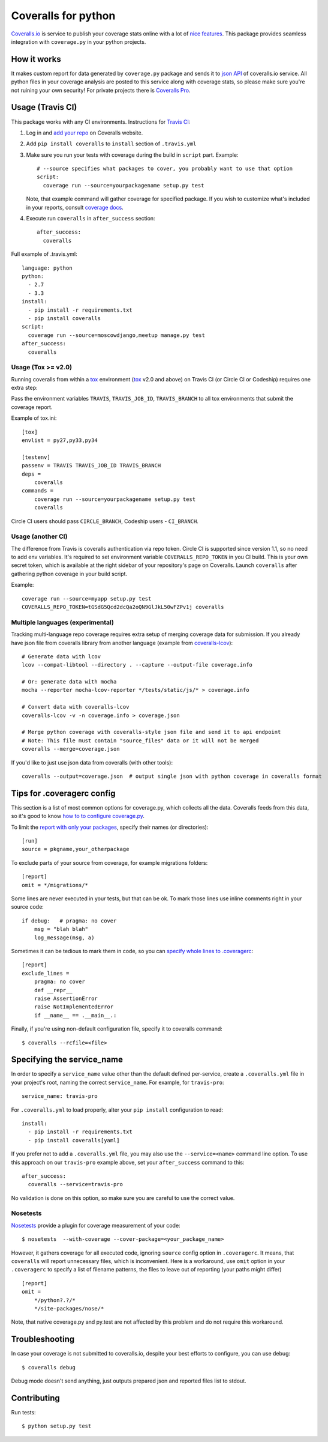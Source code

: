 Coveralls for python
====================

.. image:: https://img.shields.io/coveralls/coagulant/coveralls-python.svg
    :target: https://coveralls.io/r/coagulant/coveralls-python

.. image:: https://img.shields.io/travis/coagulant/coveralls-python/master.svg
    :target: https://travis-ci.org/coagulant/coveralls-python

.. image:: https://img.shields.io/pypi/v/coveralls.svg
    :target: https://pypi.python.org/pypi/coveralls

.. image:: https://img.shields.io/pypi/pyversions/coveralls.svg
    :target: https://pypi.python.org/pypi/coveralls/

.. image:: https://img.shields.io/pypi/dd/coveralls.svg
    :target: https://pypi.python.org/pypi/coveralls/

`Coveralls.io`_ is service to publish your coverage stats online with a lot of `nice features`_.
This package provides seamless integration with ``coverage.py`` in your python projects.

.. _Coveralls.io: http://coveralls.io
.. _nice features: https://coveralls.io/features

How it works
------------
It makes custom report for data generated by ``coverage.py`` package and sends it to `json API`_ of coveralls.io service.
All python files in your coverage analysis are posted to this service along with coverage stats,
so please make sure you're not ruining your own security! For private projects there is `Coveralls Pro`_.

.. _json API: https://coveralls.io/docs/api_reference
.. _Coveralls Pro: https://coveralls.io/docs/pro

Usage (Travis CI)
-----------------

This package works with any CI environments. Instructions for `Travis CI`_:

1. Log in and `add your repo`_ on Coveralls website.
2. Add ``pip install coveralls`` to ``install`` section of ``.travis.yml``
3. Make sure you run your tests with coverage during the build in ``script`` part. Example::

    # --source specifies what packages to cover, you probably want to use that option
    script:
      coverage run --source=yourpackagename setup.py test

   Note, that example command will gather coverage for specified package.
   If you wish to customize what's included in your reports, consult `coverage docs`_.

.. _coverage docs: http://nedbatchelder.com/code/coverage/

4. Execute run ``coveralls`` in ``after_success`` section::

    after_success:
      coveralls

Full example of .travis.yml::

    language: python
    python:
      - 2.7
      - 3.3
    install:
      - pip install -r requirements.txt
      - pip install coveralls
    script:
      coverage run --source=moscowdjango,meetup manage.py test
    after_success:
      coveralls

Usage (Tox >= v2.0)
~~~~~~~~~~~~~~~~~~~

Running coveralls from within a `tox`_ environment (`tox`_ v2.0 and above)
on Travis CI (or Circle CI or Codeship) requires one extra step:

Pass the environment variables ``TRAVIS``, ``TRAVIS_JOB_ID``, ``TRAVIS_BRANCH`` to all tox environments
that submit the coverage report.

Example of tox.ini::

    [tox]
    envlist = py27,py33,py34

    [testenv]
    passenv = TRAVIS TRAVIS_JOB_ID TRAVIS_BRANCH
    deps = 
        coveralls
    commands =
        coverage run --source=yourpackagename setup.py test
        coveralls

Circle CI users should pass ``CIRCLE_BRANCH``, Codeship users - ``CI_BRANCH``.

.. _tox: https://testrun.org/tox/latest/

Usage (another CI)
~~~~~~~~~~~~~~~~~~

The difference from Travis is coveralls authentication via repo token.
Circle CI is supported since version 1.1, so no need to add env variables.
It's required to set environment variable ``COVERALLS_REPO_TOKEN`` in you CI build.
This is your own secret token, which is available at the right sidebar of your repository's page on Coveralls.
Launch ``coveralls`` after gathering python coverage in your build script.

Example::

    coverage run --source=myapp setup.py test
    COVERALLS_REPO_TOKEN=tGSdG5Qcd2dcQa2oQN9GlJkL50wFZPv1j coveralls

.. _add your repo: https://coveralls.io/repos/new
.. _Travis CI: http://travis-ci.org

Multiple languages (experimental)
~~~~~~~~~~~~~~~~~~~~~~~~~~~~~~~~~

Tracking multi-language repo coverage requires extra setup of merging coverage data for submission.
If you already have json file from coveralls library from another language (example from `coveralls-lcov`_)::

    # Generate data with lcov
    lcov --compat-libtool --directory . --capture --output-file coverage.info

    # Or: generate data with mocha
    mocha --reporter mocha-lcov-reporter */tests/static/js/* > coverage.info

    # Convert data with coveralls-lcov
    coveralls-lcov -v -n coverage.info > coverage.json

    # Merge python coverage with coveralls-style json file and send it to api endpoint
    # Note: This file must contain "source_files" data or it will not be merged
    coveralls --merge=coverage.json

If you'd like to just use json data from coveralls (with other tools)::

    coveralls --output=coverage.json  # output single json with python coverage in coveralls format

.. _coveralls-lcov: https://github.com/okkez/coveralls-lcov

Tips for .coveragerc config
---------------------------

This section is a list of most common options for coverage.py, which collects all the data.
Coveralls feeds from this data, so it's good to know `how to to configure coverage.py`_.

To limit the `report with only your packages`_, specify their names (or directories)::

    [run]
    source = pkgname,your_otherpackage

To exclude parts of your source from coverage, for example migrations folders::

    [report]
    omit = */migrations/*

Some lines are never executed in your tests, but that can be ok. 
To mark those lines use inline comments right in your source code::

    if debug:   # pragma: no cover
        msg = "blah blah"
        log_message(msg, a)

Sometimes it can be tedious to mark them in code, so you can `specify whole lines to .coveragerc`_::

    [report]
    exclude_lines =
        pragma: no cover
        def __repr__
        raise AssertionError
        raise NotImplementedError
        if __name__ == .__main__.:

Finally, if you're using non-default configuration file, specify it to coveralls command::

    $ coveralls --rcfile=<file>

.. _how to to configure coverage.py: http://nedbatchelder.com/code/coverage/config.html
.. _report with only your packages: http://nedbatchelder.com/code/coverage/source.html#source
.. _specify whole lines to .coveragerc: http://nedbatchelder.com/code/coverage/excluding.html

Specifying the service_name
---------------------------

In order to specify a ``service_name`` value other than the default defined per-service, create a 
``.coveralls.yml`` file in your project's root, naming the correct ``service_name``. For example, for
``travis-pro``::

    service_name: travis-pro

For ``.coveralls.yml`` to load properly, alter your ``pip install`` configuration to read::

    install:
      - pip install -r requirements.txt
      - pip install coveralls[yaml]

If you prefer not to add a ``.coveralls.yml`` file, you may also use the ``--service=<name>`` command
line option. To use this approach on our ``travis-pro`` example above, set your ``after_success`` 
command to this::

    after_success:
      coveralls --service=travis-pro
      
No validation is done on this option, so make sure you are careful to use the correct value.

Nosetests
~~~~~~~~~

`Nosetests`_ provide a plugin for coverage measurement of your code::

    $ nosetests  --with-coverage --cover-package=<your_package_name>

However, it gathers coverage for all executed code, ignoring ``source`` config option in ``.coveragerc``.
It means, that ``coveralls`` will report unnecessary files, which is inconvenient.
Here is a workaround, use ``omit`` option in your ``.coveragerc`` to specify a list of filename patterns,
the files to leave out of reporting (your paths might differ) ::

    [report]
    omit =
        */python?.?/*
        */site-packages/nose/*

Note, that native coverage.py and py.test are not affected by this problem and do not require this workaround.

.. _Nosetests: http://nose.readthedocs.org/en/latest/plugins/cover.html


Troubleshooting
---------------

In case your coverage is not submitted to coveralls.io, despite your best efforts to configure,
you can use debug::

    $ coveralls debug

Debug mode doesn't send anything, just outputs prepared json and reported files list to stdout.


Contributing
------------

Run tests::

    $ python setup.py test

